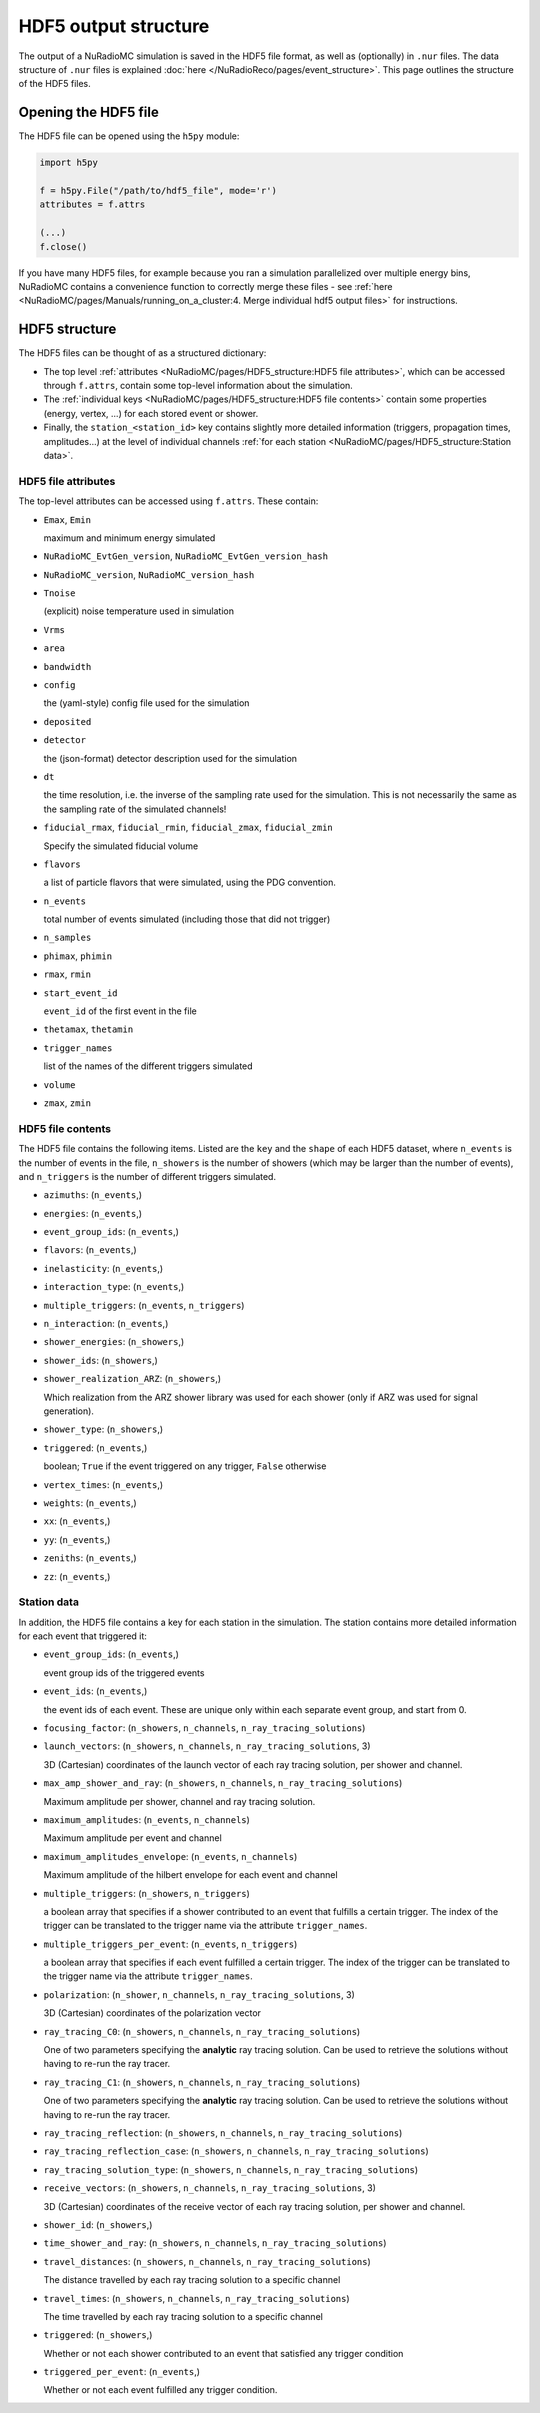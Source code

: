 HDF5 output structure
=====================

The output of a NuRadioMC simulation is saved in the HDF5 file format, as well as (optionally) in ``.nur`` files.
The data structure of ``.nur`` files is explained :doc:`here </NuRadioReco/pages/event_structure>`.
This page outlines the structure of the HDF5 files.

Opening the HDF5 file
---------------------
The HDF5 file can be opened using the ``h5py`` module:

.. code-block:: Python

    import h5py

    f = h5py.File("/path/to/hdf5_file", mode='r')
    attributes = f.attrs

    (...)
    f.close()

If you have many HDF5 files, for example because you ran a simulation parallelized over multiple energy bins,
NuRadioMC contains a convenience function to correctly merge these files -
see :ref:`here <NuRadioMC/pages/Manuals/running_on_a_cluster:4. Merge individual hdf5 output files>` for instructions.

HDF5 structure
--------------
The HDF5 files can be thought of as a structured dictionary:

- The top level :ref:`attributes <NuRadioMC/pages/HDF5_structure:HDF5 file attributes>`, which can be accessed through ``f.attrs``, contain some top-level information about the simulation.
- The :ref:`individual keys <NuRadioMC/pages/HDF5_structure:HDF5 file contents>` contain some properties (energy, vertex, ...) for each stored event or shower.
- Finally, the ``station_<station_id>`` key contains slightly more detailed information (triggers, propagation times, amplitudes...) at the level of individual channels :ref:`for each station <NuRadioMC/pages/HDF5_structure:Station data>`.

HDF5 file attributes
____________________
The top-level attributes can be accessed using ``f.attrs``. These contain:

* ``Emax``, ``Emin``

  maximum and minimum energy simulated
* ``NuRadioMC_EvtGen_version``, ``NuRadioMC_EvtGen_version_hash``
* ``NuRadioMC_version``, ``NuRadioMC_version_hash``
* ``Tnoise``

  (explicit) noise temperature used in simulation
* ``Vrms``
* ``area``
* ``bandwidth``
* ``config``

  the (yaml-style) config file used for the simulation
* ``deposited``
* ``detector``

  the (json-format) detector description used for the simulation
* ``dt``

  the time resolution, i.e. the inverse of the sampling rate used for the simulation.
  This is not necessarily the same as the sampling rate of the simulated channels!
* ``fiducial_rmax``, ``fiducial_rmin``, ``fiducial_zmax``, ``fiducial_zmin``

  Specify the simulated fiducial volume
* ``flavors``

  a list of particle flavors that were simulated, using the PDG convention.
* ``n_events``

  total number of events simulated (including those that did not trigger)
* ``n_samples``
* ``phimax``, ``phimin``
* ``rmax``, ``rmin``
* ``start_event_id``

  ``event_id`` of the first event in the file
* ``thetamax``, ``thetamin``
* ``trigger_names``

  list of the names of the different triggers simulated
* ``volume``
* ``zmax``, ``zmin``

HDF5 file contents
__________________
The HDF5 file contains the following items. Listed are the ``key`` and the ``shape`` of
each HDF5 dataset, where ``n_events`` is the number of events in the file, ``n_showers``
is the number of showers (which may be larger than the number of events), and ``n_triggers``
is the number of different triggers simulated.

* ``azimuths``: (``n_events``,)
* ``energies``: (``n_events``,)
* ``event_group_ids``: (``n_events``,)
* ``flavors``: (``n_events``,)
* ``inelasticity``: (``n_events``,)
* ``interaction_type``: (``n_events``,)
* ``multiple_triggers``: (``n_events``, ``n_triggers``)
* ``n_interaction``: (``n_events``,)
* ``shower_energies``: (``n_showers``,)
* ``shower_ids``: (``n_showers``,)
* ``shower_realization_ARZ``: (``n_showers``,)

  Which realization from the ARZ shower library was used for each shower (only if ARZ
  was used for signal generation).
* ``shower_type``: (``n_showers``,)
* ``triggered``: (``n_events``,)

  boolean; ``True`` if the event triggered on any trigger, ``False`` otherwise
* ``vertex_times``: (``n_events``,)
* ``weights``: (``n_events``,)
* ``xx``: (``n_events``,)
* ``yy``: (``n_events``,)
* ``zeniths``: (``n_events``,)
* ``zz``: (``n_events``,)

Station data
____________
In addition, the HDF5 file contains a key for each station in the simulation.
The station contains more detailed information for each event that triggered it:

* ``event_group_ids``: (``n_events``,)

  event group ids of the triggered events
* ``event_ids``: (``n_events``,)

  the event ids of each event. These are unique only within each separate event group,
  and start from 0.
* ``focusing_factor``: (``n_showers``, ``n_channels``, ``n_ray_tracing_solutions``)
* ``launch_vectors``: (``n_showers``, ``n_channels``, ``n_ray_tracing_solutions``, 3)

  3D (Cartesian) coordinates of the launch vector of each ray tracing solution,
  per shower and channel.
* ``max_amp_shower_and_ray``: (``n_showers``, ``n_channels``, ``n_ray_tracing_solutions``)

  Maximum amplitude per shower, channel and ray tracing solution.
* ``maximum_amplitudes``: (``n_events``, ``n_channels``)

  Maximum amplitude per event and channel
* ``maximum_amplitudes_envelope``: (``n_events``, ``n_channels``)

  Maximum amplitude of the hilbert envelope for each event and channel
* ``multiple_triggers``: (``n_showers``, ``n_triggers``)

  a boolean array that specifies if a shower contributed to an event that fulfills a certain trigger.
  The index of the trigger can be translated to the trigger name via the attribute ``trigger_names``.
* ``multiple_triggers_per_event``: (``n_events``, ``n_triggers``)

  a boolean array that specifies if each event fulfilled a certain trigger.
  The index of the trigger can be translated to the trigger name via the attribute ``trigger_names``.
* ``polarization``: (``n_shower``, ``n_channels``, ``n_ray_tracing_solutions``, 3)

  3D (Cartesian) coordinates of the polarization vector
* ``ray_tracing_C0``: (``n_showers``, ``n_channels``, ``n_ray_tracing_solutions``)

  One of two parameters specifying the **analytic** ray tracing solution.
  Can be used to retrieve the solutions without having to re-run the ray tracer.
* ``ray_tracing_C1``: (``n_showers``, ``n_channels``, ``n_ray_tracing_solutions``)

  One of two parameters specifying the **analytic** ray tracing solution.
  Can be used to retrieve the solutions without having to re-run the ray tracer.
* ``ray_tracing_reflection``: (``n_showers``, ``n_channels``, ``n_ray_tracing_solutions``)
* ``ray_tracing_reflection_case``: (``n_showers``, ``n_channels``, ``n_ray_tracing_solutions``)
* ``ray_tracing_solution_type``: (``n_showers``, ``n_channels``, ``n_ray_tracing_solutions``)
* ``receive_vectors``: (``n_showers``, ``n_channels``, ``n_ray_tracing_solutions``, 3)

  3D (Cartesian) coordinates of the receive vector of each ray tracing solution,
  per shower and channel.
* ``shower_id``: (``n_showers``,)
* ``time_shower_and_ray``: (``n_showers``, ``n_channels``, ``n_ray_tracing_solutions``)
* ``travel_distances``: (``n_showers``, ``n_channels``, ``n_ray_tracing_solutions``)

  The distance travelled by each ray tracing solution to a specific channel
* ``travel_times``: (``n_showers``, ``n_channels``, ``n_ray_tracing_solutions``)

  The time travelled by each ray tracing solution to a specific channel
* ``triggered``: (``n_showers``,)

  Whether or not each shower contributed to an event that satisfied any trigger condition
* ``triggered_per_event``: (``n_events``,)

  Whether or not each event fulfilled any trigger condition.
